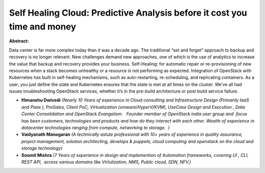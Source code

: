 Self Healing Cloud: Predictive Analysis before it cost you time and money
~~~~~~~~~~~~~~~~~~~~~~~~~~~~~~~~~~~~~~~~~~~~~~~~~~~~~~~~~~~~~~~~~~~~~~~~~

**Abstract:**

Data center is far more complex today than it was a decade ago. The traditional “set and forget” approach to backup and recovery is no longer relevant. New challenges demand new approaches, one of which is the use of analytics to increase the value that backup and recovery provides your business. Self-Healing: for automatic repair or re-provisioning of new resources when a stack becomes unhealthy or a resource is not performing as expected. Integration of OpenStack with Kubernetes has built in self-healing mechanisms, such as auto-restarting, re-scheduling, and replicating containers. As a user, you just define the state and Kubernetes ensures that the state is met at all times on the cluster. We’ve all had issues troubleshooting OpenStack services, whether it’s in the pre-build architecture or post build service failure.    


* **Himanshu Dwivedi** *(Nearly 10 Years of experience in Cloud consulting and Infrastructure Design (Primarily IaaS and Paas ), PreSales, Client PoC, Virtualization (vmware/HyperV/KVM), UseCase Design and Execution , Data Center Consolidation and OpenStack Evangelism.   Founder member of OpenStack india user group and  focus has been customers, technologies and products and how do they interact with each other. Wealth of experience in datacenter technologies ranging from compute, networking to storage.  )*

* **Vaidyanath Manogaran** *(A technically astute professional with 10+ years of experience in quality assurance, project management, solution architecting, develops & puppets, cloud computing and openstack on the cloud and storage technology)*

* **Soumit Mishra** *(7 Years of experience in design and implemention of Automation frameworks, covering UI , CLI, REST API,  across various domains like Virtulization, NMS, Public cloud, SDN, NFV.)*
